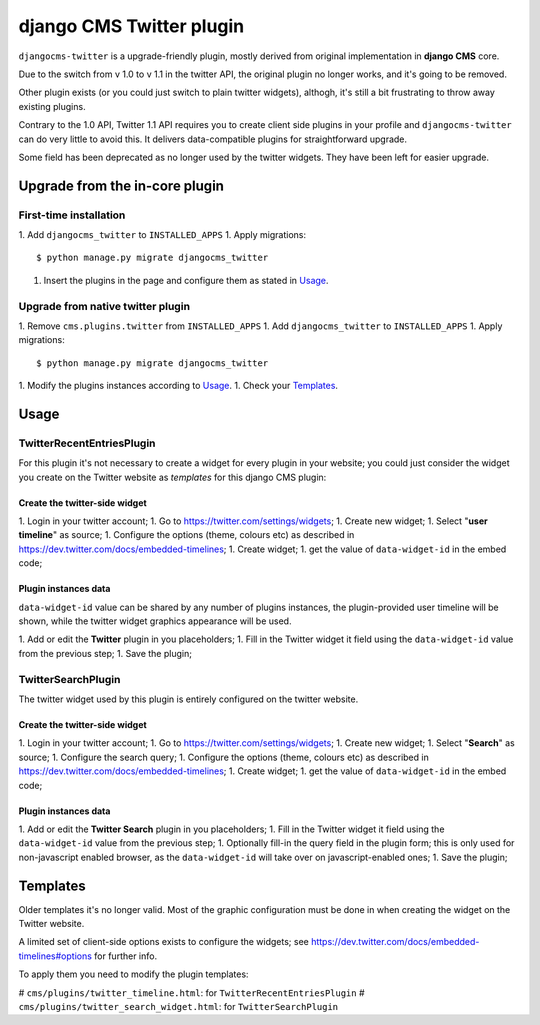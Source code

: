 django CMS Twitter plugin
=========================

``djangocms-twitter`` is a upgrade-friendly plugin, mostly derived from original
implementation in **django CMS** core.

Due to the switch from v 1.0 to v 1.1 in the twitter API, the original plugin no
longer works, and it's going to be removed.

Other plugin exists (or you could just switch to plain twitter widgets), althogh,
it's still a bit frustrating to throw away existing plugins.

Contrary to the 1.0 API, Twitter 1.1 API requires you to create client side
plugins in your profile and ``djangocms-twitter`` can do very little to avoid
this. It delivers data-compatible plugins for straightforward upgrade.

Some field has been deprecated as no longer used by the twitter widgets. They
have been left for easier upgrade.

Upgrade from the in-core plugin
-------------------------------

First-time installation
#######################

1. Add ``djangocms_twitter`` to ``INSTALLED_APPS``
1. Apply migrations::

    $ python manage.py migrate djangocms_twitter

1. Insert the plugins in the page and configure them as stated in Usage_.

Upgrade from native twitter plugin
##################################

1. Remove ``cms.plugins.twitter`` from ``INSTALLED_APPS``
1. Add ``djangocms_twitter`` to ``INSTALLED_APPS``
1. Apply migrations::

    $ python manage.py migrate djangocms_twitter

1. Modify the plugins instances according to Usage_.
1. Check your Templates_.

.. _Usage:

Usage
-----

TwitterRecentEntriesPlugin
##########################

For this plugin it's not necessary to create a widget for every plugin in your
website; you could just consider the widget you create on the Twitter website
as *templates* for this django CMS plugin:

##############################
Create the twitter-side widget
##############################

1. Login in your twitter account;
1. Go to https://twitter.com/settings/widgets;
1. Create new widget;
1. Select "**user timeline**" as source;
1. Configure the options (theme, colours etc) as described in https://dev.twitter.com/docs/embedded-timelines;
1. Create widget;
1. get the value of ``data-widget-id`` in the embed code;

#####################
Plugin instances data
#####################

``data-widget-id`` value can be shared by any number of plugins instances, the
plugin-provided user timeline will be shown, while the twitter widget graphics
appearance will be used.

1. Add or edit the **Twitter** plugin in you placeholders;
1. Fill in the Twitter widget it field using the ``data-widget-id`` value from
the previous step;
1. Save the plugin;


TwitterSearchPlugin
###################

The twitter widget used by this plugin is entirely configured on the twitter
website.

##############################
Create the twitter-side widget
##############################

1. Login in your twitter account;
1. Go to https://twitter.com/settings/widgets;
1. Create new widget;
1. Select "**Search**" as source;
1. Configure the search query;
1. Configure the options (theme, colours etc) as described in https://dev.twitter.com/docs/embedded-timelines;
1. Create widget;
1. get the value of ``data-widget-id`` in the embed code;

#####################
Plugin instances data
#####################

1. Add or edit the **Twitter Search** plugin in you placeholders;
1. Fill in the Twitter widget it field using the ``data-widget-id`` value from
the previous step;
1. Optionally fill-in the query field in the plugin form; this is only used for
non-javascript enabled browser, as the ``data-widget-id`` will take over on
javascript-enabled ones;
1. Save the plugin;


.. _Templates:

Templates
---------

Older templates it's no longer valid. Most of the graphic configuration must be
done in when creating the widget on the Twitter website.

A limited set of client-side options exists to configure the widgets; see
https://dev.twitter.com/docs/embedded-timelines#options for further info.

To apply them you need to modify the plugin templates:

# ``cms/plugins/twitter_timeline.html``: for ``TwitterRecentEntriesPlugin``
# ``cms/plugins/twitter_search_widget.html``: for ``TwitterSearchPlugin``